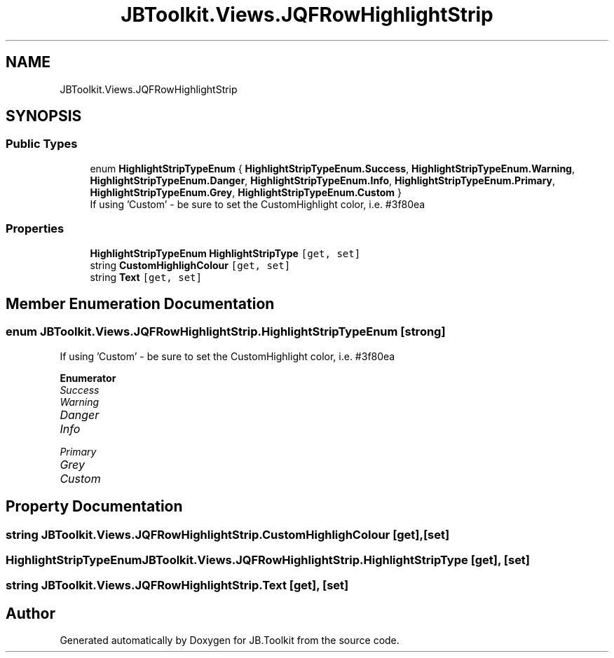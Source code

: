 .TH "JBToolkit.Views.JQFRowHighlightStrip" 3 "Mon Aug 31 2020" "JB.Toolkit" \" -*- nroff -*-
.ad l
.nh
.SH NAME
JBToolkit.Views.JQFRowHighlightStrip
.SH SYNOPSIS
.br
.PP
.SS "Public Types"

.in +1c
.ti -1c
.RI "enum \fBHighlightStripTypeEnum\fP { \fBHighlightStripTypeEnum\&.Success\fP, \fBHighlightStripTypeEnum\&.Warning\fP, \fBHighlightStripTypeEnum\&.Danger\fP, \fBHighlightStripTypeEnum\&.Info\fP, \fBHighlightStripTypeEnum\&.Primary\fP, \fBHighlightStripTypeEnum\&.Grey\fP, \fBHighlightStripTypeEnum\&.Custom\fP }"
.br
.RI "If using 'Custom' - be sure to set the CustomHighlight color, i\&.e\&. #3f80ea "
.in -1c
.SS "Properties"

.in +1c
.ti -1c
.RI "\fBHighlightStripTypeEnum\fP \fBHighlightStripType\fP\fC [get, set]\fP"
.br
.ti -1c
.RI "string \fBCustomHighlighColour\fP\fC [get, set]\fP"
.br
.ti -1c
.RI "string \fBText\fP\fC [get, set]\fP"
.br
.in -1c
.SH "Member Enumeration Documentation"
.PP 
.SS "enum \fBJBToolkit\&.Views\&.JQFRowHighlightStrip\&.HighlightStripTypeEnum\fP\fC [strong]\fP"

.PP
If using 'Custom' - be sure to set the CustomHighlight color, i\&.e\&. #3f80ea 
.PP
\fBEnumerator\fP
.in +1c
.TP
\fB\fISuccess \fP\fP
.TP
\fB\fIWarning \fP\fP
.TP
\fB\fIDanger \fP\fP
.TP
\fB\fIInfo \fP\fP
.TP
\fB\fIPrimary \fP\fP
.TP
\fB\fIGrey \fP\fP
.TP
\fB\fICustom \fP\fP
.SH "Property Documentation"
.PP 
.SS "string JBToolkit\&.Views\&.JQFRowHighlightStrip\&.CustomHighlighColour\fC [get]\fP, \fC [set]\fP"

.SS "\fBHighlightStripTypeEnum\fP JBToolkit\&.Views\&.JQFRowHighlightStrip\&.HighlightStripType\fC [get]\fP, \fC [set]\fP"

.SS "string JBToolkit\&.Views\&.JQFRowHighlightStrip\&.Text\fC [get]\fP, \fC [set]\fP"


.SH "Author"
.PP 
Generated automatically by Doxygen for JB\&.Toolkit from the source code\&.
